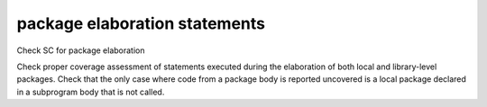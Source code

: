 package elaboration statements
===============================

Check SC for package elaboration

Check proper coverage assessment of statements executed during
the elaboration of both local and library-level packages.
Check that the only case where code from a package
body is reported uncovered is a local package declared in a subprogram body
that is not called.

